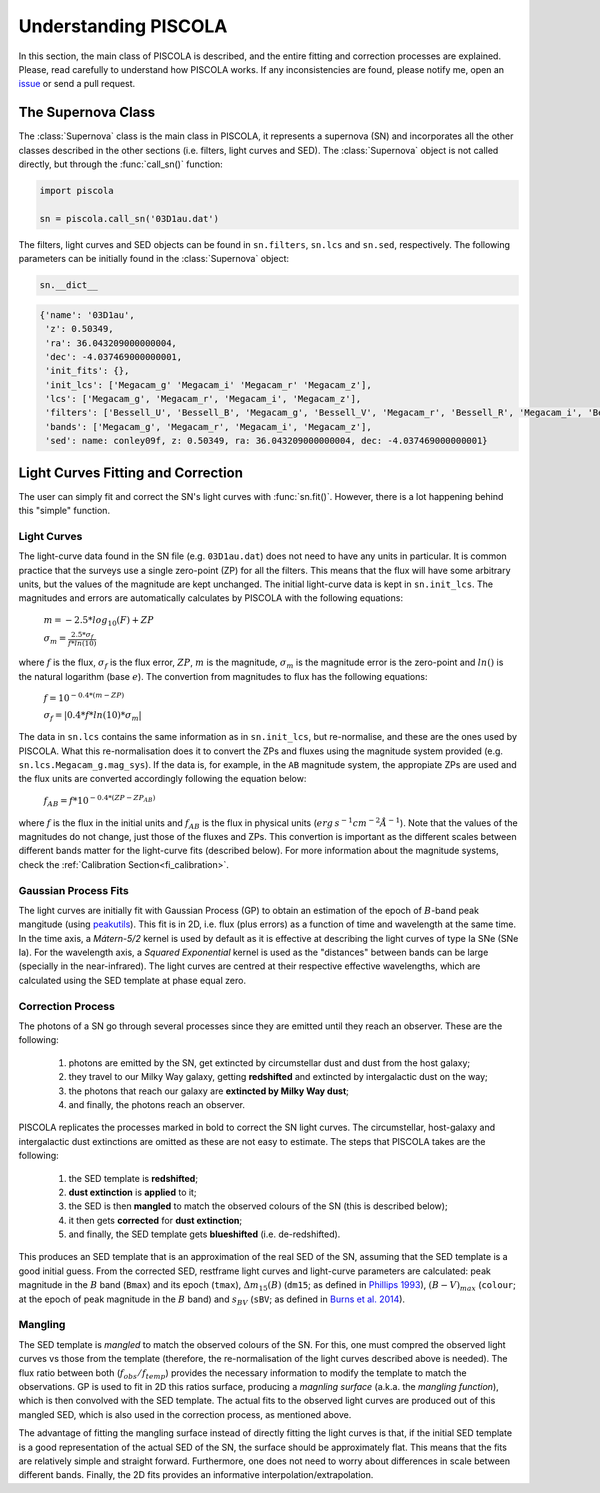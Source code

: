 .. _fi_supernova:

Understanding PISCOLA
=====================

In this section, the main class of PISCOLA is described, and the entire fitting and correction processes are explained. Please, read carefully to understand how PISCOLA works. If any inconsistencies are found, please notify me, open an `issue <https://github.com/temuller/piscola/issues>`_ or send a pull request.

The Supernova Class
###################

The :class:`Supernova` class is the main class in PISCOLA, it represents a supernova (SN) and incorporates all the other classes described in the other sections (i.e. filters, light curves and SED). The :class:`Supernova` object is not called directly, but through the :func:`call_sn()` function: 

.. code:: python

	import piscola

	sn = piscola.call_sn('03D1au.dat')   

The filters, light curves and SED objects can be found in ``sn.filters``, ``sn.lcs`` and ``sn.sed``, respectively. The following parameters can be initially found in the :class:`Supernova` object:


.. code:: python

	sn.__dict__
	
.. code:: python

	{'name': '03D1au',
	 'z': 0.50349,
	 'ra': 36.043209000000004,
	 'dec': -4.037469000000001,
	 'init_fits': {},
	 'init_lcs': ['Megacam_g' 'Megacam_i' 'Megacam_r' 'Megacam_z'],
	 'lcs': ['Megacam_g', 'Megacam_r', 'Megacam_i', 'Megacam_z'],
	 'filters': ['Bessell_U', 'Bessell_B', 'Megacam_g', 'Bessell_V', 'Megacam_r', 'Bessell_R', 'Megacam_i', 'Bessell_I', 'Megacam_z'],
	 'bands': ['Megacam_g', 'Megacam_r', 'Megacam_i', 'Megacam_z'],
	 'sed': name: conley09f, z: 0.50349, ra: 36.043209000000004, dec: -4.037469000000001}



Light Curves Fitting and Correction
###################################

The user can simply fit and correct the SN's light curves with :func:`sn.fit()`. However, there is a lot happening behind this "simple" function.


Light Curves
************

The light-curve data found in the SN file (e.g. ``03D1au.dat``) does not need to have any units in particular. It is common practice that the surveys use a single zero-point (ZP) for all the filters. This means that the flux will have some arbitrary units, but the values of the magnitude are kept unchanged. The initial light-curve data is kept in ``sn.init_lcs``. The magnitudes and errors are automatically calculates by PISCOLA with the following equations:

	:math:`m = -2.5*log_{10}(F) + ZP`
	
	:math:`\sigma_{m} = \frac{2.5*\sigma_f}{f*ln(10)}`
	
where :math:`f` is the flux, :math:`\sigma_f` is the flux error, :math:`ZP`, :math:`m` is the magnitude, :math:`\sigma_m` is the magnitude error is the zero-point and :math:`ln()` is the natural logarithm (base :math:`e`). The convertion from magnitudes to flux has the following equations:

	:math:`f = 10^{-0.4*(m - ZP)}`
	
	:math:`\sigma_{f} = | 0.4*f*ln(10)*\sigma_m|`

The data in ``sn.lcs`` contains the same information as in ``sn.init_lcs``, but re-normalise, and these are the ones used by PISCOLA. What this re-normalisation does it to convert the ZPs and fluxes using the magnitude system provided (e.g. ``sn.lcs.Megacam_g.mag_sys``). If the data is, for example, in the ``AB`` magnitude system, the appropiate ZPs are used and the flux units are converted accordingly following the equation below:

	:math:`f_{AB} = f*10^{-0.4*(ZP - ZP_{AB})}`

where :math:`f` is the flux in the initial units and :math:`f_{AB}` is the flux in physical units (:math:`erg\,s^{-1} cm^{-2} Å^{-1}`). Note that the values of the magnitudes do not change, just those of the fluxes and ZPs. This convertion is important as the different scales between different bands matter for the light-curve fits (described below). For more information about the magnitude systems, check the :ref:`Calibration Section<fi_calibration>`.


Gaussian Process Fits
*********************

The light curves are initially fit with Gaussian Process (GP) to obtain an estimation of the epoch of :math:`B`-band peak mangitude (using `peakutils <https://peakutils.readthedocs.io/en/latest/>`_). This fit is in 2D, i.e. flux (plus errors) as a function of time and wavelength at the same time. In the time axis, a `Mátern-5/2` kernel is used by default as it is effective at describing the light curves of type Ia SNe (SNe Ia). For the wavelength axis, a `Squared Exponential` kernel is used as the "distances" between bands can be large (specially in the near-infrared). The light curves are centred at their respective effective wavelengths, which are calculated using the SED template at phase equal zero.

Correction Process
******************

The photons of a SN go through several processes since they are emitted until they reach an observer. These are the following:

	1) photons are emitted by the SN, get extincted by circumstellar dust and dust from the host galaxy;
	2) they travel to our Milky Way galaxy, getting **redshifted** and extincted by intergalactic dust on the way;
	3) the photons that reach our galaxy are **extincted by Milky Way dust**;
	4) and finally, the photons reach an observer.
	
PISCOLA replicates the processes marked in bold to correct the SN light curves. The circumstellar, host-galaxy and intergalactic dust extinctions are omitted as these are not easy to estimate.
The steps that PISCOLA takes are the following: 

	1) the SED template is **redshifted**;
	2) **dust extinction** is **applied** to it;
	3) the SED is then **mangled** to match the observed colours of the SN (this is described below);
	4) it then gets **corrected** for **dust extinction**;
	5) and finally, the SED template gets **blueshifted** (i.e. de-redshifted).
	
This produces an SED template that is an approximation of the real SED of the SN, assuming that the SED template is a good initial guess. From the corrected SED, restframe light curves and light-curve parameters are calculated: peak magnitude in the :math:`B` band (``Bmax``) and its epoch (``tmax``), :math:`\Delta m_{15}(B)` (``dm15``; as defined in `Phillips 1993 <https://ui.adsabs.harvard.edu/abs/1993ApJ...413L.105P/abstract>`_), :math:`(B-V)_{max}` (``colour``; at the epoch of peak magnitude in the :math:`B` band) and :math:`s_{BV}` (``sBV``; as defined in `Burns et al. 2014 <https://ui.adsabs.harvard.edu/abs/2014ApJ...789...32B/abstract>`_).


Mangling
********

The SED template is `mangled` to match the observed colours of the SN. For this, one must compred the observed light curves vs those from the template (therefore, the re-normalisation of the light curves described above is needed). The flux ratio between both (:math:`f_{obs}/f_{temp}`) provides the necessary information to modify the template to match the observations. GP is used to fit in 2D this ratios surface, producing a `magnling surface` (a.k.a. the `mangling function`), which is then convolved with the SED template. The actual fits to the observed light curves are produced out of this mangled SED, which is also used in the correction process, as mentioned above.

The advantage of fitting the mangling surface instead of directly fitting the light curves is that, if the initial SED template is a good representation of the actual SED of the SN, the surface should be approximately flat. This means that the fits are relatively simple and straight forward. Furthermore, one does not need to worry about differences in scale between different bands. Finally, the 2D fits provides an informative interpolation/extrapolation.
